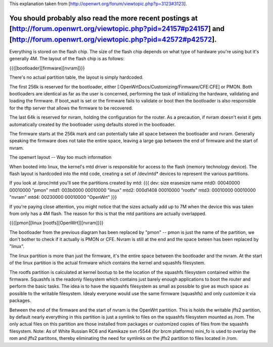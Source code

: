 This explanation taken from [http://openwrt.org/forum/viewtopic.php?p=3123#3123].

You should probably also read the more recent postings at [http://forum.openwrt.org/viewtopic.php?pid=24157#p24157] and [http://forum.openwrt.org/viewtopic.php?pid=42572#p42572].
---------------------------

Everything is stored on the flash chip. The size of the flash chip depends on what type of hardware you're using but it's generally 4M. The layout of the flash chip is as follows:

{{{[bootloader][firmware][nvram]}}}

There's no actual partition table, the layout is simply hardcoded.

The first 256k is reserved for the bootloader, either [:OpenWrtDocs/Customizing/Firmware/CFE:CFE] or PMON. Both bootloaders are identical as far as the user is concerned, performing the task of initializing the hardware, validating and loading the firmware. If boot_wait is set or the firmware fails to validate or boot then the bootloader is also responsible for the tftp server that allows the firmware to be recovered.

The last 64k is reserved for nvram, holding the configuration for the router. As a precaution, if nvram doesn't exist it gets automatically created by the bootloader using defaults stored in the bootloader.

The firmware starts at the 256k mark and can potentially take all space between the bootloader and nvram. Generally speaking the firmware does not take the entire space, leaving a large gap between the end of firmware and the start of nvram.

The openwrt layout -- Way too much information

When booted into linux, the kernel's mtd driver is responsible for access to the flash (memory technology device). The flash layout is hardcoded into the mtd code, creating a set of /dev/mtd* devices to represent the various partitions.

If you look at /proc/mtd you'll see the partitions created by mtd:
{{{
dev:    size   erasesize  name
mtd0: 00040000 00010000 "pmon"
mtd1: 003b0000 00010000 "linux"
mtd2: 000d1408 00010000 "rootfs"
mtd3: 00010000 00010000 "nvram"
mtd4: 00230000 00010000 "OpenWrt"
}}}

If you're paying close attention, you might notice that the sizes actually add up to 7M when the device this was taken from only has a 4M flash. The reason for this is that the mtd partitions are actually overlapped.

{{{[pmon][linux [rootfs][OpenWrt]][nvram]}}}

The bootloader from the previous diagram has been replaced by "pmon" -- pmon is just the name of the partition, we don't bother to check if it actually is PMON or CFE. Nvram is still at the end and the space beteen has been replaced by "linux".

The linux partition is more than just the firmware, it's the entire space between the bootloader and the nvram. At the start of the linux partition is the actual firmware which contains the kernel and squashfs filesystem.

The rootfs partition is calculated at kernel bootup to be the location of the squashfs filesystem contained within the firmware. Squashfs is the readonly filesystem which contains just barely enough applications to boot the router and perform the basic tasks. The idea is to have the squashfs filesystem as small as possible to give as much space as possible to the writable filesystem. Idealy everyone would use the same firmware (squashfs) and only customize it via packages.

Between the end of the firmware and the start of nvram is the OpenWrt partition. This is holds the writable jffs2 partition, by default nearly everything in this partition is just a symlink to files on the squashfs filesystem mounted as /rom. The only actual files on this partition are those installed from packages or customized copies of files from the squashfs filesystem.
Note: As of White Russian RC6 and Kamikaze svn r5544 (for brcm platforms) mini_fo is used to overlay the rom and jffs2 partitons, thereby eliminating the need for symlinks on the jffs2 partition to files located in /rom.
